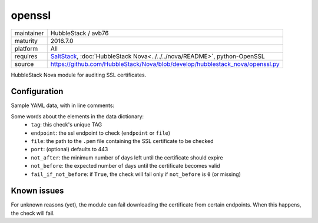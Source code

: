 openssl
-------

==========  ======================
maintainer  HubbleStack / avb76
maturity    2016.7.0
platform    All
requires    SaltStack_, :doc:`HubbleStack Nova<../../../nova/README>`, python-OpenSSL
source      https://github.com/HubbleStack/Nova/blob/develop/hubblestack_nova/openssl.py
==========  ======================

.. _SaltStack: https://saltstack.com

HubbleStack Nova module for auditing SSL certificates.

Configuration
~~~~~~~~~~~~~

Sample YAML data, with in line comments:

.. code-block:: yaml
   :linenos:


    openssl:                                # module definition
      google:                               # unique ID
        data:                               # required key
          tag: 'CERT-001'                   # TAG
          endpoint: 'www.google.com'        # https endpoint
          file: False                       # PEM input file
          port: 443                         # port (default: 443)
          not_after: 15                     # optional
          not_before: 2                     # optional
          fail_if_not_before: False         # optional
        description: 'google certificate'

Some words about the elements in the data dictionary:
 * ``tag``: this check's unique TAG
 * ``endpoint``: the ssl endpoint to check (``endpoint`` or ``file``)
 * ``file``: the path to the ``.pem`` file containing the SSL certificate to be checked
 * ``port``: (optional) defaults to 443
 * ``not_after``: the minimum number of days left until the certificate should expire
 * ``not_before``: the expected number of days until the certificate becomes valid
 * ``fail_if_not_before``:  if ``True``, the check will fail only if ``not_before`` is ``0`` (or missing)

Known issues
~~~~~~~~~~~~ 

For unknown reasons (yet), the module can fail downloading the certificate from
certain endpoints. When this happens, the check will fail.
